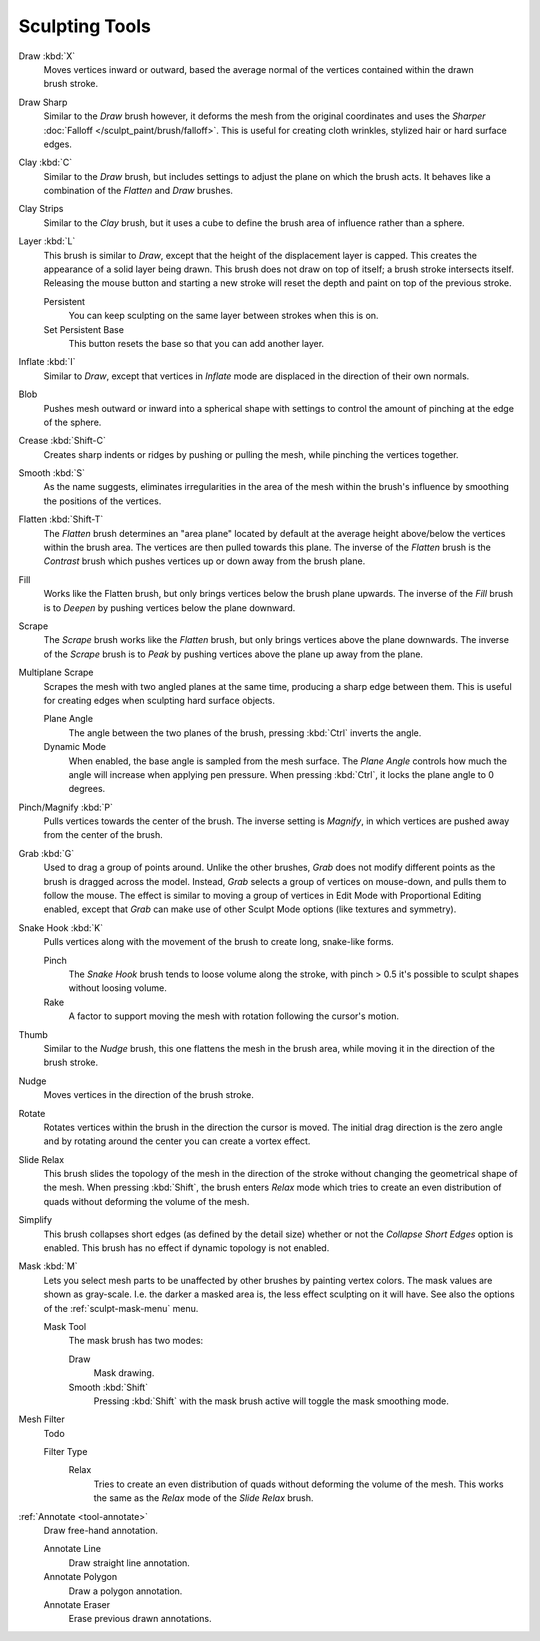 
***************
Sculpting Tools
***************

.. figure:: /images/sculpt-paint_sculpting_toolbar_index_brushes.png
   :align: right

Draw :kbd:`X`
   Moves vertices inward or outward,
   based the average normal of the vertices contained within the drawn brush stroke.

Draw Sharp
   Similar to the *Draw* brush however, it deforms the mesh from the original coordinates
   and uses the *Sharper* :doc:`Falloff </sculpt_paint/brush/falloff>`.
   This is useful for creating cloth wrinkles, stylized hair or hard surface edges.

Clay :kbd:`C`
   Similar to the *Draw* brush, but includes settings to adjust the plane on which the brush acts.
   It behaves like a combination of the *Flatten* and *Draw* brushes.

Clay Strips
   Similar to the *Clay* brush, but it uses a cube to define the brush area of influence rather than a sphere.

Layer :kbd:`L`
   This brush is similar to *Draw*, except that the height of the displacement layer is capped.
   This creates the appearance of a solid layer being drawn.
   This brush does not draw on top of itself; a brush stroke intersects itself.
   Releasing the mouse button and starting a new stroke
   will reset the depth and paint on top of the previous stroke.

   Persistent
      You can keep sculpting on the same layer between strokes when this is on.
   Set Persistent Base
      This button resets the base so that you can add another layer.

Inflate :kbd:`I`
   Similar to *Draw*,
   except that vertices in *Inflate* mode are displaced in the direction of their own normals.

Blob
   Pushes mesh outward or inward into a spherical shape with settings to
   control the amount of pinching at the edge of the sphere.

Crease :kbd:`Shift-C`
   Creates sharp indents or ridges by pushing or pulling the mesh, while pinching the vertices together.

Smooth :kbd:`S`
   As the name suggests, eliminates irregularities in the area of the mesh within the brush's
   influence by smoothing the positions of the vertices.

Flatten :kbd:`Shift-T`
   The *Flatten* brush determines an "area plane"
   located by default at the average height above/below the vertices within the brush area.
   The vertices are then pulled towards this plane.
   The inverse of the *Flatten* brush is the *Contrast* brush
   which pushes vertices up or down away from the brush plane.

Fill
   Works like the Flatten brush, but only brings vertices below the brush plane upwards.
   The inverse of the *Fill* brush is to *Deepen* by pushing vertices below the plane downward.

Scrape
   The *Scrape* brush works like the *Flatten* brush, but only brings vertices above the plane downwards.
   The inverse of the *Scrape* brush is to *Peak* by pushing vertices above the plane up away from the plane.

Multiplane Scrape
   Scrapes the mesh with two angled planes at the same time, producing a sharp edge between them.
   This is useful for creating edges when sculpting hard surface objects.

   Plane Angle
      The angle between the two planes of the brush, pressing :kbd:`Ctrl` inverts the angle.

   Dynamic Mode
      When enabled, the base angle is sampled from the mesh surface.
      The *Plane Angle* controls how much the angle will increase when applying pen pressure.
      When pressing :kbd:`Ctrl`, it locks the plane angle to 0 degrees.

Pinch/Magnify :kbd:`P`
   Pulls vertices towards the center of the brush.
   The inverse setting is *Magnify*, in which vertices are pushed away from the center of the brush.

Grab :kbd:`G`
   Used to drag a group of points around. Unlike the other brushes,
   *Grab* does not modify different points as the brush is dragged across the model.
   Instead, *Grab* selects a group of vertices on mouse-down, and pulls them to follow the mouse.
   The effect is similar to moving a group of vertices in Edit Mode with Proportional Editing enabled,
   except that *Grab* can make use of other Sculpt Mode options (like textures and symmetry).

Snake Hook :kbd:`K`
   Pulls vertices along with the movement of the brush to create long, snake-like forms.

   Pinch
      The *Snake Hook* brush tends to loose volume along the stroke,
      with pinch > 0.5 it's possible to sculpt shapes without loosing volume.
   Rake
      A factor to support moving the mesh with rotation following the cursor's motion.

Thumb
   Similar to the *Nudge* brush, this one flattens the mesh in the brush area,
   while moving it in the direction of the brush stroke.

Nudge
   Moves vertices in the direction of the brush stroke.

Rotate
   Rotates vertices within the brush in the direction the cursor is moved. The initial drag direction
   is the zero angle and by rotating around the center you can create a vortex effect.

Slide Relax
   This brush slides the topology of the mesh in the direction of the stroke
   without changing the geometrical shape of the mesh.
   When pressing :kbd:`Shift`, the brush enters *Relax* mode
   which tries to create an even distribution of quads without deforming the volume of the mesh.

Simplify
   This brush collapses short edges (as defined by the detail size) whether or
   not the *Collapse Short Edges* option is enabled.
   This brush has no effect if dynamic topology is not enabled.

Mask :kbd:`M`
   Lets you select mesh parts to be unaffected by other brushes by painting vertex colors.
   The mask values are shown as gray-scale.
   I.e. the darker a masked area is, the less effect sculpting on it will have.
   See also the options of the :ref:`sculpt-mask-menu` menu.

   Mask Tool
      The mask brush has two modes:

      Draw
         Mask drawing.
      Smooth :kbd:`Shift`
         Pressing :kbd:`Shift` with the mask brush active will toggle the mask smoothing mode.

Mesh Filter
   Todo

   Filter Type
      Relax
         Tries to create an even distribution of quads without deforming the volume of the mesh.
         This works the same as the *Relax* mode of the *Slide Relax* brush.

:ref:`Annotate <tool-annotate>`
   Draw free-hand annotation.

   Annotate Line
      Draw straight line annotation.
   Annotate Polygon
      Draw a polygon annotation.
   Annotate Eraser
      Erase previous drawn annotations.
